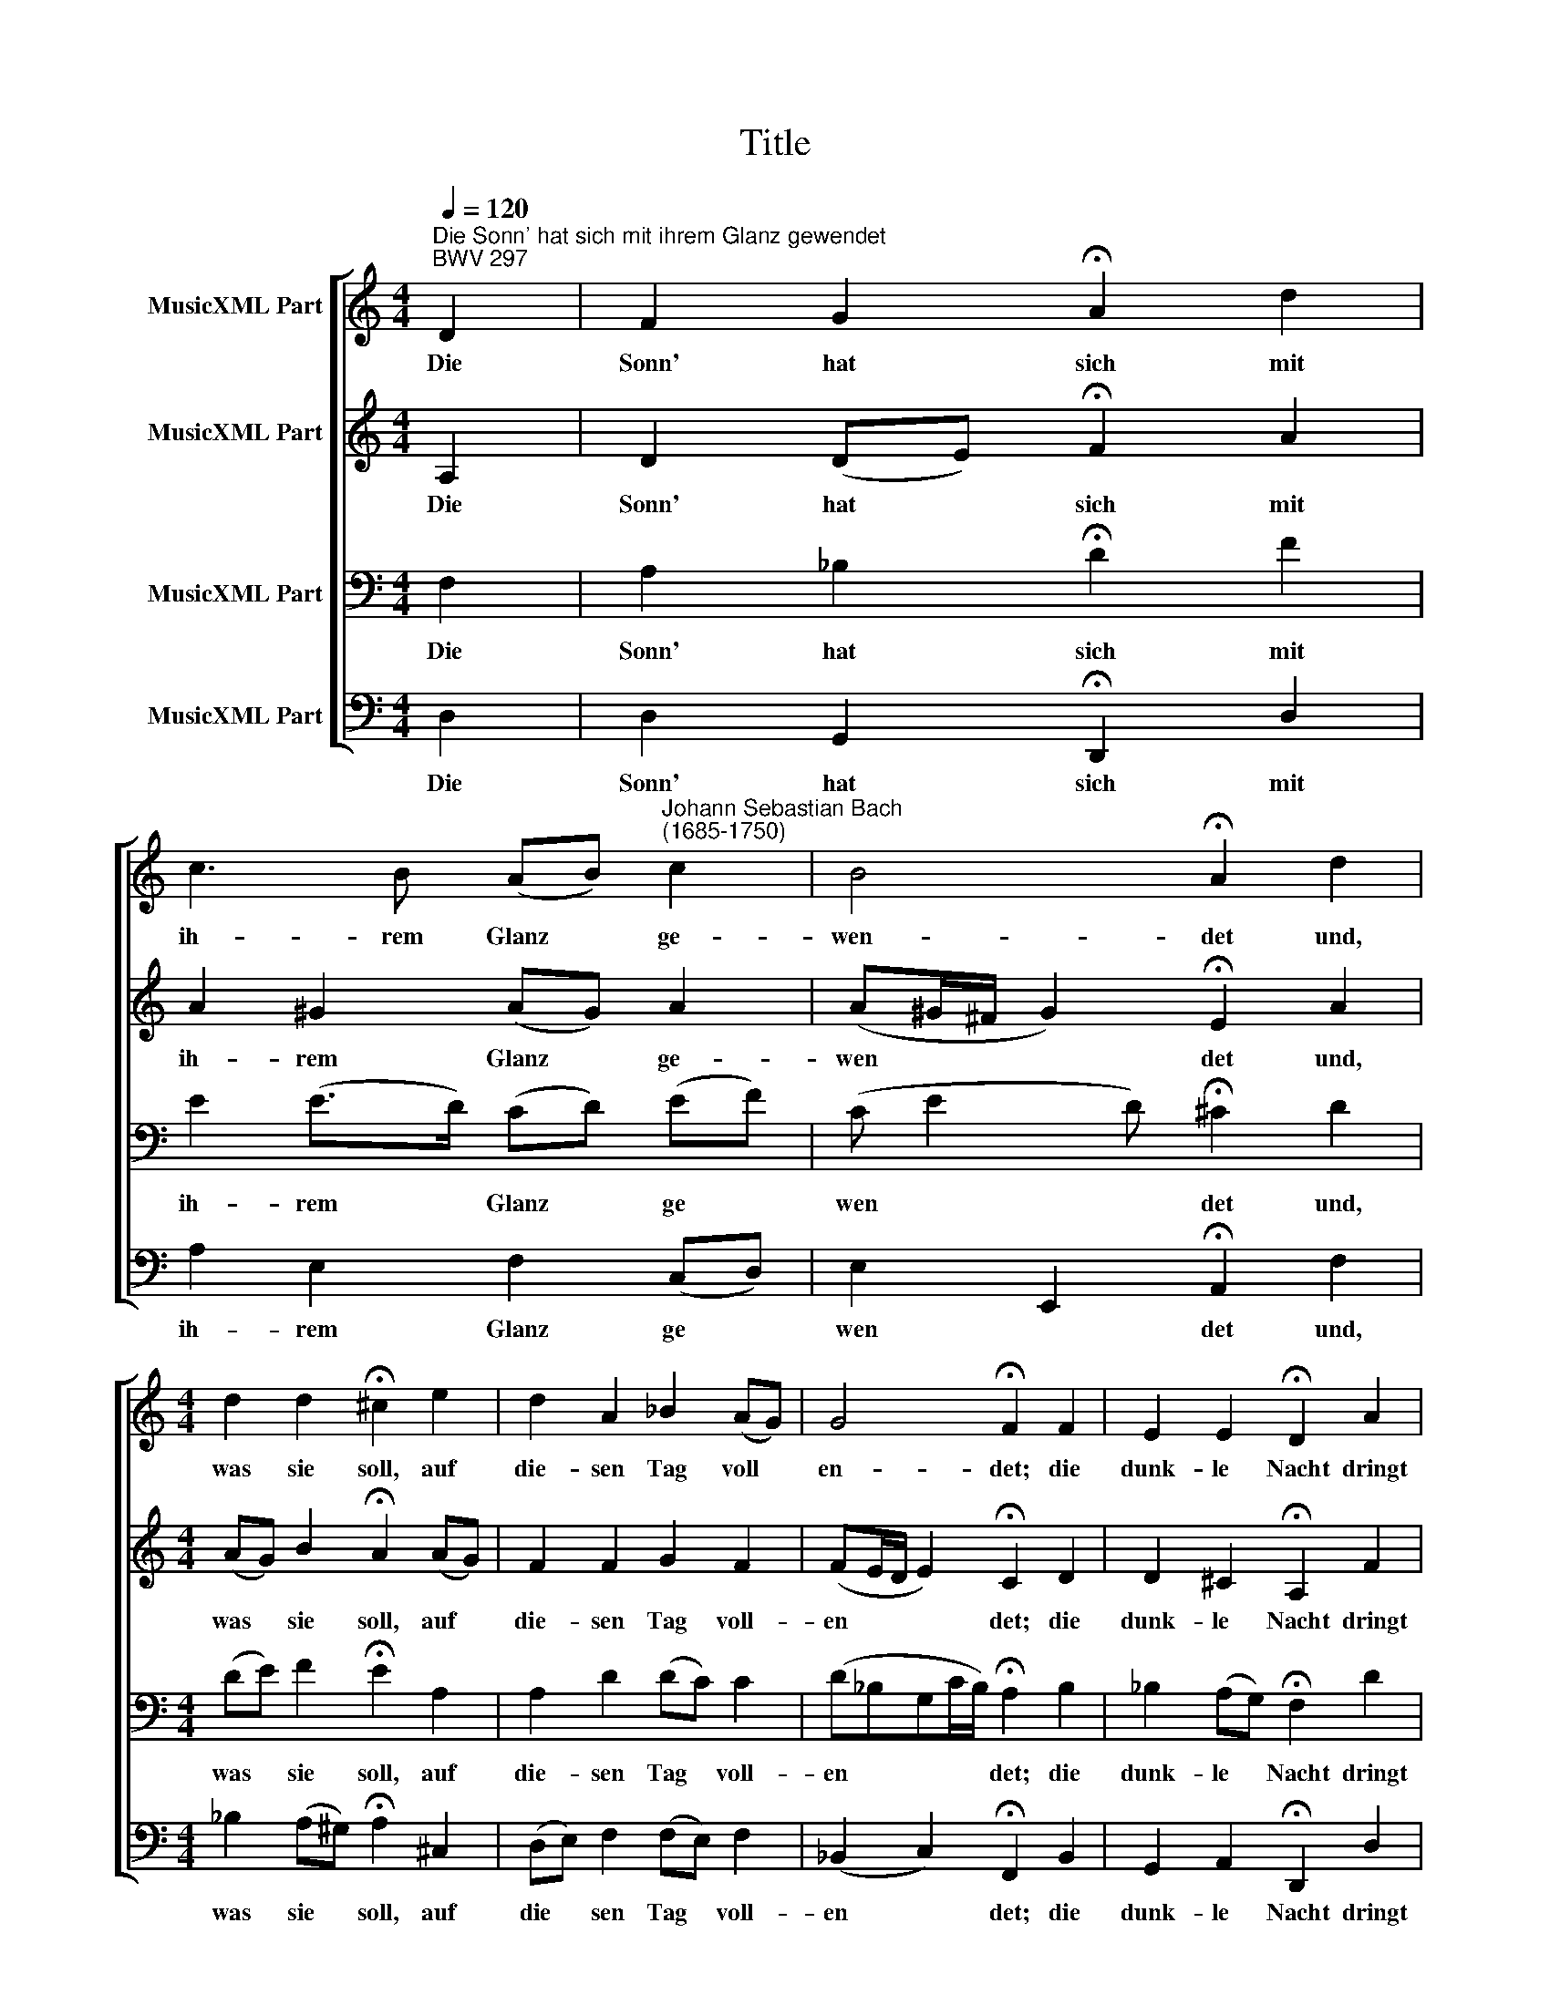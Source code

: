 X:1
T:Title
%%score [ 1 2 3 4 ]
L:1/8
Q:1/4=120
M:4/4
K:C
V:1 treble nm="MusicXML Part"
V:2 treble nm="MusicXML Part"
V:3 bass nm="MusicXML Part"
V:4 bass nm="MusicXML Part"
V:1
"^Die Sonn' hat sich mit ihrem Glanz gewendet""^BWV 297" D2 | F2 G2 !fermata!A2 d2 | %2
w: Die|Sonn' hat sich mit|
 c3 B (AB)"^Johann Sebastian Bach\n(1685-1750)" c2 | B4 !fermata!A2 d2 | %4
w: ih- rem Glanz * ge-|wen- det und,|
[M:4/4] d2 d2 !fermata!^c2 e2 | d2 A2 _B2 (AG) | G4 !fermata!F2 F2 | E2 E2 !fermata!D2 A2 | %8
w: was sie soll, auf|die- sen Tag voll *|en- det; die|dunk- le Nacht dringt|
 c2 c2 (GA) _B2 | !fermata!A2 A2 c2 d2 | !fermata!A2 c2 A2 (GF) | E3 D !fermata!D2 |] %12
w: a- llent- hal * ben|zu, bringt Men- schen,|Vieh und a- lle *|Welt zur Ruh.|
V:2
 A,2 | D2 (DE) !fermata!F2 A2 | A2 ^G2 (AG) A2 | (A^G/^F/ G2) !fermata!E2 A2 | %4
w: Die|Sonn' hat * sich mit|ih- rem Glanz * ge-|wen * * * det und,|
[M:4/4] (AG) B2 !fermata!A2 (AG) | F2 F2 G2 F2 | (FE/D/ E2) !fermata!C2 D2 | %7
w: was * sie soll, auf *|die- sen Tag voll-|en * * * det; die|
 D2 ^C2 !fermata!A,2 F2 | (FE) F2 E2 (FG) | !fermata!F2 F2 F2 F2 | !fermata!F2 G2 (GF/E/) D2 | %11
w: dunk- le Nacht dringt|a * llent- hal- ben *|zu, bringt Men- schen,|Vieh und a * * lle|
 D2 ^C2 !fermata!A,2 |] %12
w: Welt zur Ruh.|
V:3
 F,2 | A,2 _B,2 !fermata!D2 F2 | E2 (E>D) (CD) (EF) | (C E2 D) !fermata!^C2 D2 | %4
w: Die|Sonn' hat sich mit|ih- rem * Glanz * ge *|wen * * det und,|
[M:4/4] (DE) F2 !fermata!E2 A,2 | A,2 D2 (DC) C2 | (D_B,G,C/B,/) !fermata!A,2 B,2 | %7
w: was * sie soll, auf|die- sen Tag * voll-|en * * * * det; die|
 _B,2 (A,G,) !fermata!F,2 D2 | C2 C2 (CA,) (DC) | !fermata!C2 D2 C2 (C_B,) | %10
w: dunk- le * Nacht dringt|a- llent- hal * ben *|zu, bringt Men- schen, *|
 !fermata!C2 C2 C2 _B,2 | (_B,G,) (E,A,/G,/) !fermata!^F,2 |] %12
w: Vieh und a- lle|Welt * zur * * Ruh.|
V:4
 D,2 | D,2 G,,2 !fermata!D,,2 D,2 | A,2 E,2 F,2 (C,D,) | E,2 E,,2 !fermata!A,,2 F,2 | %4
w: Die|Sonn' hat sich mit|ih- rem Glanz ge *|wen * det und,|
[M:4/4] _B,2 (A,^G,) !fermata!A,2 ^C,2 | (D,E,) F,2 (F,E,) F,2 | (_B,,2 C,2) !fermata!F,,2 B,,2 | %7
w: was sie * soll, auf|die * sen Tag * voll-|en * det; die|
 G,,2 A,,2 !fermata!D,,2 D,2 | (A,,G,,) (A,,_B,,) C,2 (D,E,) | !fermata!F,2 D,2 A,,2 _B,,2 | %10
w: dunk- le Nacht dringt|a * llent * hal- ben *|zu, bringt Men- schen,|
 !fermata!F,,2 E,,2 F,,2 _B,,2 | G,,2 A,,2 !fermata!D,,2 |] %12
w: Vieh und a- lle|Welt zur Ruh.|

